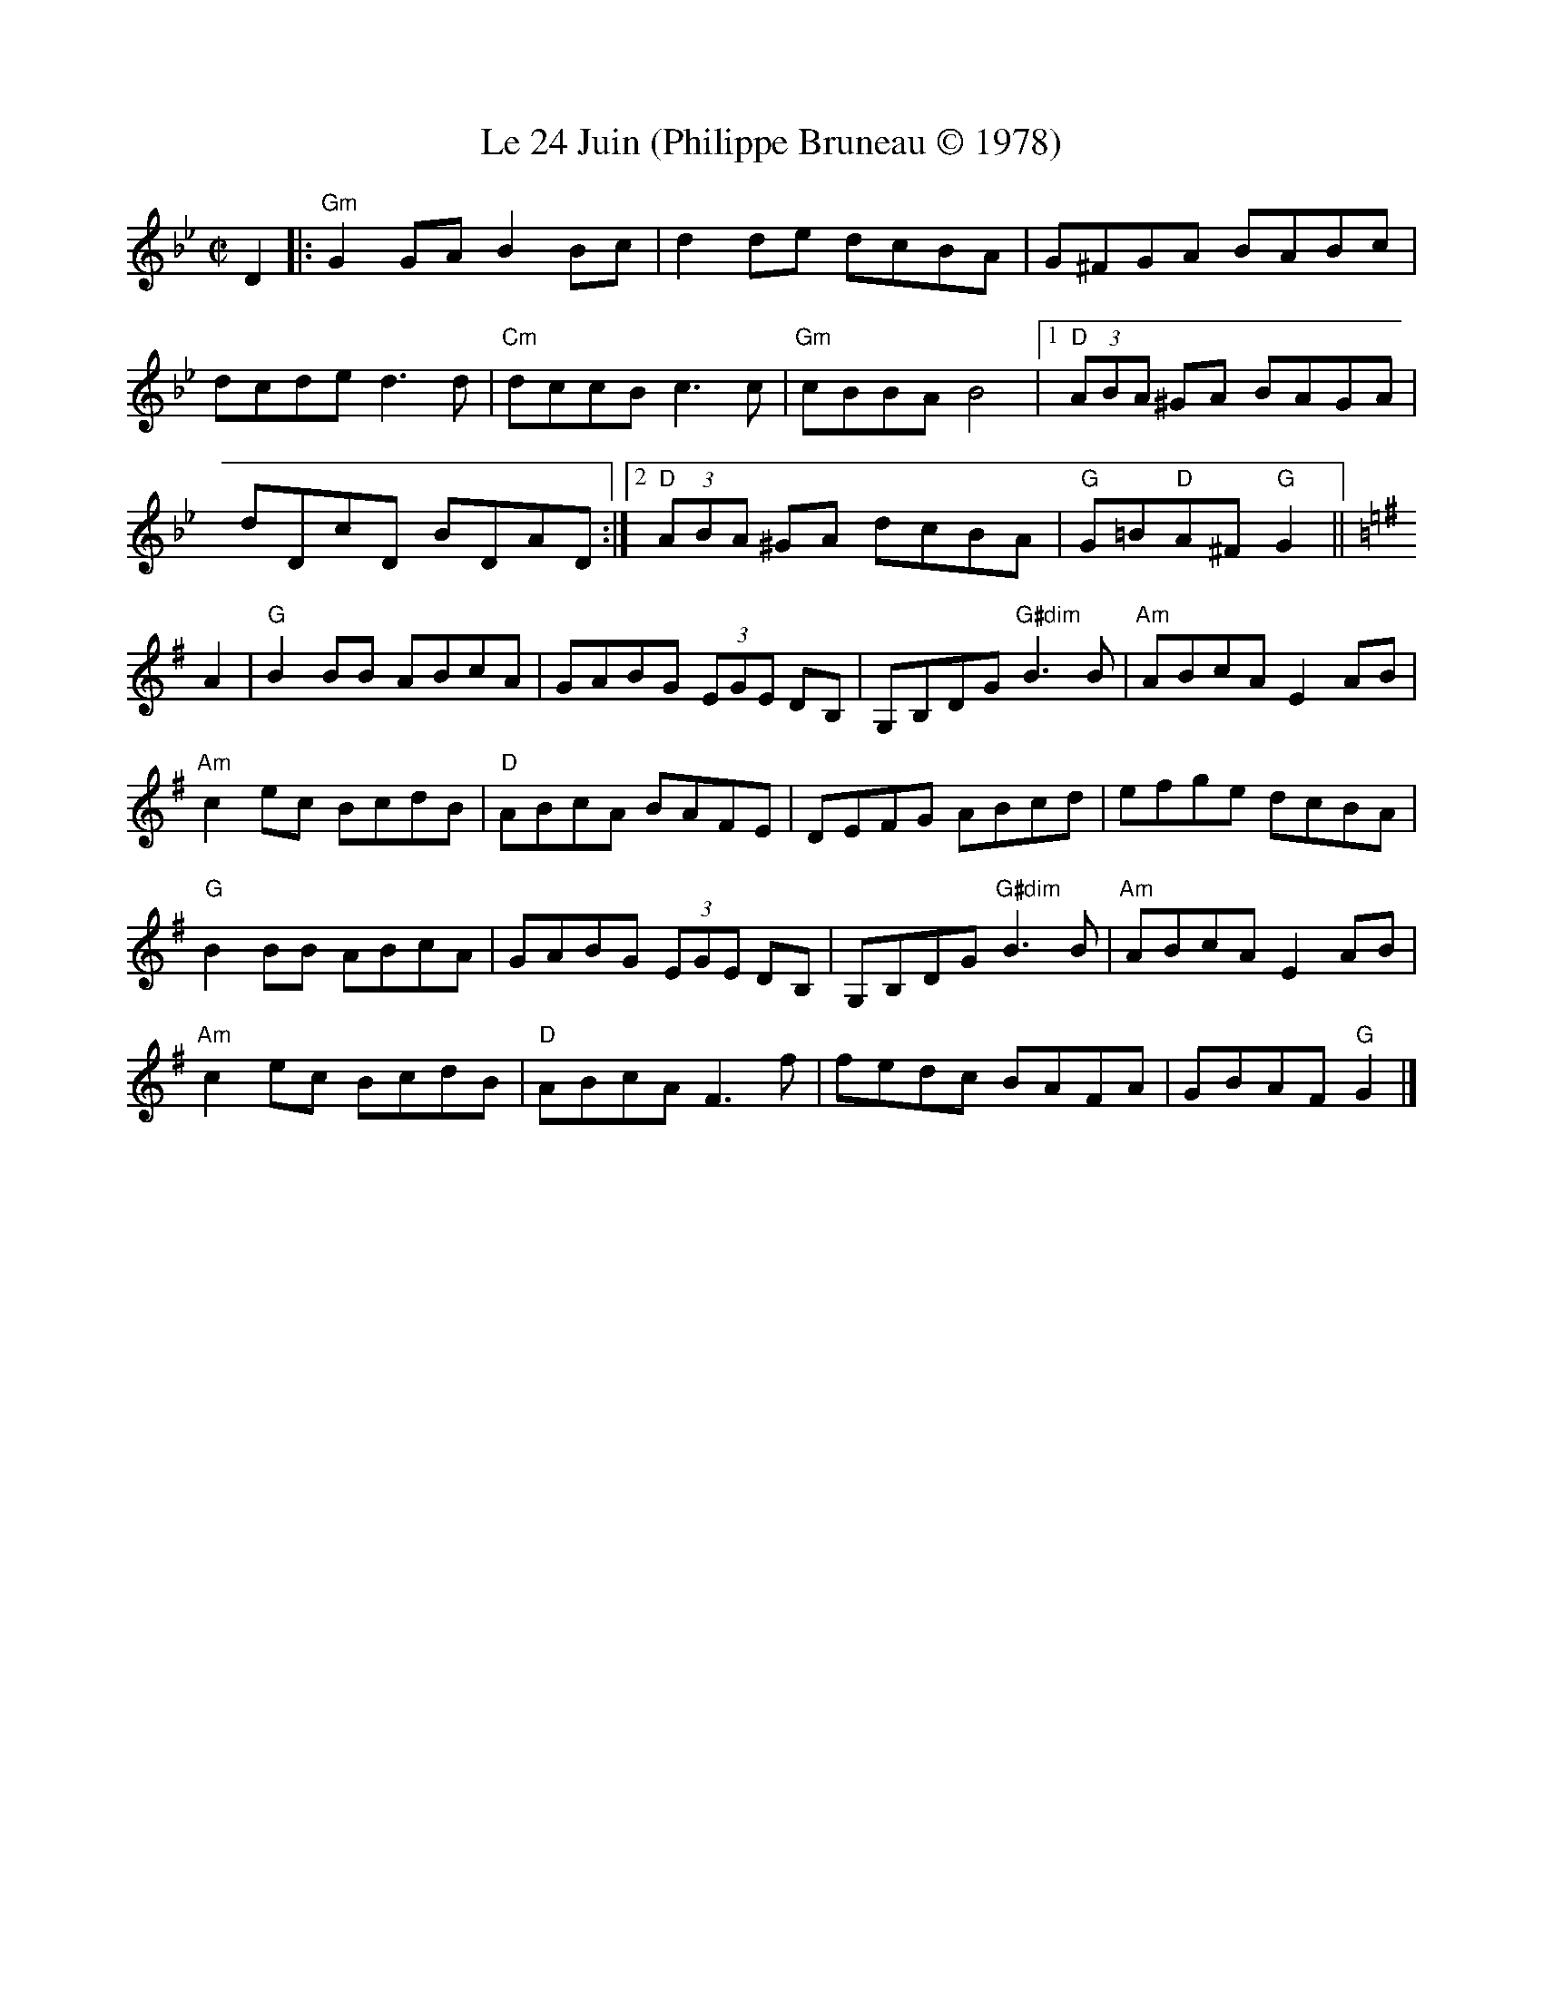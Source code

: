 X:1
T:Le 24 Juin (Philippe Bruneau \251 1978)
M: C|
L: 1/8
R: reel
K:Gm
D2|:"Gm"G2GA B2Bc|d2de dcBA|G^FGA BABc|
dcde d3d|"Cm"dccB c3c|"Gm"cBBA B4|1"D"(3ABA ^GA BAGA|
dDcD BDAD:|[2 "D"(3ABA ^GA dcBA|"G"G=B"D"A^F "G"G2 ||
K:Gmaj
A2|"G"B2BB ABcA|GABG (3EGE DB,|G,B,DG "G#dim"B3 B|"Am"ABcA E2 AB|
"Am"c2ec BcdB|"D"ABcA BAFE|DEFG ABcd|efge dcBA|
"G"B2BB ABcA|GABG (3EGE DB,|G,B,DG "G#dim"B3 B|"Am"ABcA E2 AB|
"Am"c2ec BcdB|"D"ABcA F3 f|fedc BAFA|GBAF "G"G2|]
